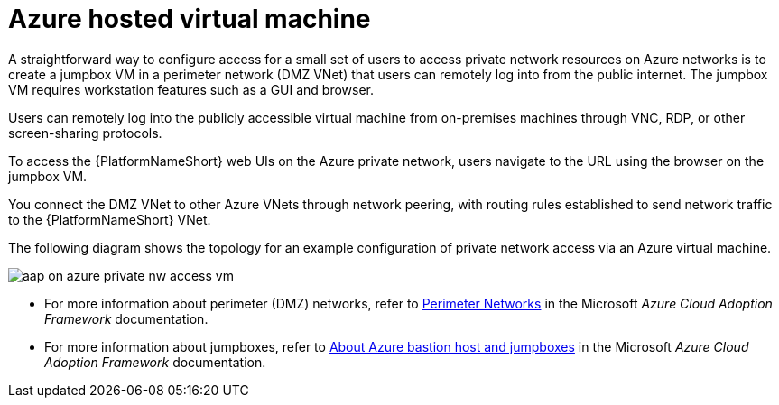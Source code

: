 :_mod-docs-content-type: REFERENCE

[id="ref-azure-nw-private-deploy-az-hosted-vm_{context}"]

= Azure hosted virtual machine

A straightforward way to configure access for a small set of users to access private network resources on Azure networks is to create a jumpbox VM in a perimeter network (DMZ VNet) that users can remotely log into from the public internet.
The jumpbox VM requires workstation features such as a GUI and browser.

Users can remotely log into the publicly accessible virtual machine from on-premises machines through VNC, RDP, or other screen-sharing protocols.

To access the {PlatformNameShort} web UIs on the Azure private network, users navigate to the URL using the browser on the jumpbox VM.

You connect the DMZ VNet to other Azure VNets through network peering, with routing rules established to send network traffic to the {PlatformNameShort} VNet.

The following diagram shows the topology for an example configuration of private network access via an Azure virtual machine.

image::aap-on-azure-private-nw-access-vm.png[]

* For more information about perimeter (DMZ) networks, refer to link:https://docs.microsoft.com/en-us/azure/cloud-adoption-framework/ready/azure-best-practices/perimeter-networks[Perimeter Networks] in the Microsoft _Azure Cloud Adoption Framework_ documentation.

* For more information about jumpboxes, refer to
link:https://docs.microsoft.com/en-us/azure/cloud-adoption-framework/scenarios/cloud-scale-analytics/architectures/connect-to-environments-privately#about-azure-bastion-host-and-jumpboxes[About Azure bastion host and jumpboxes]
in the Microsoft _Azure Cloud Adoption Framework_ documentation.


